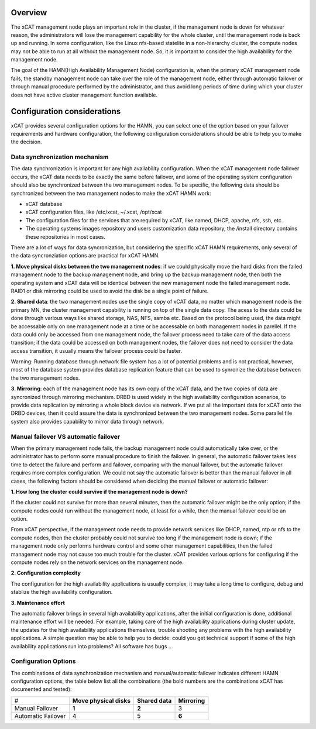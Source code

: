 ========
Overview
========


The xCAT management node plays an important role in the cluster, if the management node is down for whatever reason, the administrators will lose the management capability for the whole cluster, until the management node is back up and running. In some configuration, like the Linux nfs-based statelite in a non-hierarchy cluster, the compute nodes may not be able to run at all without the management node. So, it is important to consider the high availability for the management node. 

The goal of the HAMN(High Availability Management Node) configuration is, when the primary xCAT management node fails, the standby management node can take over the role of the management node, either through automatic failover or through manual procedure performed by the administrator, and thus avoid long periods of time during which your cluster does not have active cluster management function available. 

============================
Configuration considerations
============================


xCAT provides several configuration options for the HAMN, you can select one of the option based on your failover requirements and hardware configuration, the following configuration considerations should be able to help you to make the decision. 

******************************
Data synchronization mechanism
******************************

The data synchronization is important for any high availability configuration. When the xCAT management node failover occurs, the xCAT data needs to be exactly the same before failover, and some of the operating system configuration should also be synchronized between the two management nodes. To be specific, the following data should be synchronized between the two management nodes to make the xCAT HAMN work: 

* xCAT database 
* xCAT configuration files, like /etc/xcat, ~/.xcat, /opt/xcat 
* The configuration files for the services that are required by xCAT, like named, DHCP, apache, nfs, ssh, etc. 
* The operating systems images repository and users customization data repository, the /install directory contains these repositories in most cases. 

There are a lot of ways for data syncronization, but considering the specific xCAT HAMN requirements, only several of the data syncronziation options are practical for xCAT HAMN. 

**1\. Move physical disks between the two management nodes**: if we could physically move the hard disks from the failed management node to the backup management node, and bring up the backup management node, then both the operating system and xCAT data will be identical between the new management node the failed management node. RAID1 or disk mirroring could be used to avoid the disk be a single point of failure. 

**2\. Shared data**: the two management nodes use the single copy of xCAT data, no matter which management node is the primary MN, the cluster management capability is running on top of the single data copy. The acess to the data could be done through various ways like shared storage, NAS, NFS, samba etc. Based on the protocol being used, the data might be accessable only on one management node at a time or be accessable on both management nodes in parellel. If the data could only be accessed from one management node, the failover process need to take care of the data access transition; if the data could be accessed on both management nodes, the failover does not need to consider the data access transition, it usually means the failover process could be faster. 

Warning: Running database through network file system has a lot of potential problems and is not practical, however, most of the database system provides database replication feature that can be used to synronize the database between the two management nodes. 

**3\. Mirroring**: each of the management node has its own copy of the xCAT data, and the two copies of data are syncronized through mirroring mechanism. DRBD is used widely in the high availability configuration scenarios, to provide data replication by mirroring a whole block device via network. If we put all the important data for xCAT onto the DRBD devices, then it could assure the data is synchronized between the two management nodes. Some parallel file system also provides capability to mirror data through network. 

*************************************
Manual failover VS automatic failover
*************************************

When the primary management node fails, the backup management node could automatically take over, or the administrator has to perform some manual procedure to finish the failover. In general, the automatic failover takes less time to detect the failure and perform and failover, comparing with the manual failover, but the automatic failover requires more complex configuration. We could not say the automatic failover is better than the manual failover in all cases, the following factors should be considered when deciding the manual failover or automatic failover: 

**1\. How long the cluster could survive if the management node is down?**

If the cluster could not survive for more than several minutes, then the automatic failover might be the only option; if the compute nodes could run without the management node, at least for a while, then the manual failover could be an option. 

From xCAT perspective, if the management node needs to provide network services like DHCP, named, ntp or nfs to the compute nodes, then the cluster probably could not survive too long if the management node is down; if the management node only performs hardware control and some other management capabilities, then the failed management node may not cause too much trouble for the cluster. xCAT provides various options for configuring if the compute nodes rely on the network services on the management node. 

**2\. Configuration complexity**

The configuration for the high availability applications is usually complex, it may take a long time to configure, debug and stablize the high availability configuration. 

**3\. Maintenance effort**

The automatic failover brings in several high availability applications, after the initial configuration is done, additional maintenance effort will be needed. For example, taking care of the high availability applications during cluster update, the updates for the high availability applications themselves, trouble shooting any problems with the high availability applications. A simple question may be able to help you to decide: could you get technical support if some of the high availability applications run into problems? All software has bugs ... 

*********************
Configuration Options
*********************

The combinations of data synchronization mechanism and manual/automatic failover indicates different HAMN configuration options, the table below list all the combinations (the bold numbers are the combinations xCAT has documented and tested): 

+-------------------+-------------------------+-----------------+--------------+
|#                  | **Move physical disks** | **Shared data** | **Mirroring**|
+-------------------+-------------------------+-----------------+--------------+
|Manual Failover    | **1**                   | **2**           | 3            |
+-------------------+-------------------------+-----------------+--------------+
|Automatic Failover | 4                       | 5               | **6**        |
+-------------------+-------------------------+-----------------+--------------+


